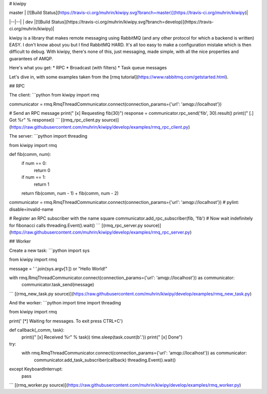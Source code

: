 
# kiwipy

| master | [![Build Status](https://travis-ci.org/muhrin/kiwipy.svg?branch=master)](https://travis-ci.org/muhrin/kiwipy)|
|--|--|
| dev |[![Build Status](https://travis-ci.org/muhrin/kiwipy.svg?branch=develop)](https://travis-ci.org/muhrin/kiwipy)|

kiwipy is a library that makes remote messaging using RabbitMQ (and any other protocol for which a backend is written) EASY.  I don't know about you but I find RabbitMQ HARD.  It's all too easy to make a configuration mistake which is then difficult to debug.  With kiwipy, there's none of this, just messaging, made simple, with all the nice properties and guarantees of AMQP.

Here's what you get:
* RPC
* Broadcast (with filters)
* Task queue messages

Let's dive in, with some examples taken from the [rmq tutorial](https://www.rabbitmq.com/getstarted.html).

## RPC

The client:
```python
from kiwipy import rmq

communicator = rmq.RmqThreadCommunicator.connect(connection_params={'url': 'amqp://localhost'})

# Send an RPC message
print(" [x] Requesting fib(30)")
response = communicator.rpc_send('fib', 30).result()
print((" [.] Got %r" % response))
```
[(rmq_rpc_client.py source)](https://raw.githubusercontent.com/muhrin/kiwipy/develop/examples/rmq_rpc_client.py)


The server:
```python
import threading

from kiwipy import rmq


def fib(comm, num):
    if num == 0:
        return 0
    if num == 1:
        return 1

    return fib(comm, num - 1) + fib(comm, num - 2)


communicator = rmq.RmqThreadCommunicator.connect(connection_params={'url': 'amqp://localhost'})  # pylint: disable=invalid-name

# Register an RPC subscriber with the name square
communicator.add_rpc_subscriber(fib, 'fib')
# Now wait indefinitely for fibonacci calls
threading.Event().wait()
```
[(rmq_rpc_server.py source)](https://raw.githubusercontent.com/muhrin/kiwipy/develop/examples/rmq_rpc_server.py)


## Worker

Create a new task:
```python
import sys

from kiwipy import rmq

message = ' '.join(sys.argv[1:]) or "Hello World!"

with rmq.RmqThreadCommunicator.connect(connection_params={'url': 'amqp://localhost'}) as communicator:
    communicator.task_send(message)
```
[(rmq_new_task.py source)](https://raw.githubusercontent.com/muhrin/kiwipy/develop/examples/rmq_new_task.py)


And the worker:
```python
import time
import threading

from kiwipy import rmq

print(' [*] Waiting for messages. To exit press CTRL+C')


def callback(_comm, task):
    print((" [x] Received %r" % task))
    time.sleep(task.count(b'.'))
    print(" [x] Done")


try:
    with rmq.RmqThreadCommunicator.connect(connection_params={'url': 'amqp://localhost'}) as communicator:
        communicator.add_task_subscriber(callback)
        threading.Event().wait()
except KeyboardInterrupt:
    pass
```
[(rmq_worker.py source)](https://raw.githubusercontent.com/muhrin/kiwipy/develop/examples/rmq_worker.py)


